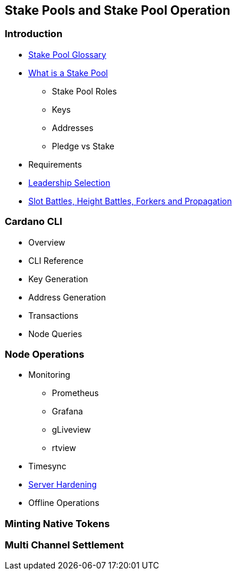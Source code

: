 == Stake Pools and Stake Pool Operation

=== Introduction
* https://github.com/input-output-hk/mastering-cardano/blob/main/chapters/chapter-stake-pools-and-stake-pool-operation/stake_pool_glossary.adoc[Stake Pool Glossary]
* https://github.com/input-output-hk/mastering-cardano/blob/main/chapters/chapter-stake-pools-and-stake-pool-operation/what_is_a_stake_pool.adoc[What is a Stake Pool] 
** Stake Pool Roles 
** Keys 
** Addresses 
** Pledge vs Stake 
* Requirements
* https://github.com/input-output-hk/mastering-cardano/blob/main/chapters/chapter-stake-pools-and-stake-pool-operation/leadership_selection.adoc[Leadership Selection]
* https://github.com/input-output-hk/mastering-cardano/blob/main/chapters/chapter-stake-pools-and-stake-pool-operation/making_blocks.adoc[Slot Battles, Height Battles, Forkers and Propagation]


=== Cardano CLI
* Overview 
* CLI Reference 
* Key Generation 
* Address Generation 
* Transactions 
* Node Queries 

=== Node Operations
* Monitoring
** Prometheus
** Grafana
** gLiveview
** rtview
* Timesync
* https://github.com/input-output-hk/mastering-cardano/blob/main/chapters/chapter-stake-pools-and-stake-pool-operation/server_security_and_hardening.adoc[Server Hardening]
* Offline Operations

=== Minting Native Tokens

=== Multi Channel Settlement
